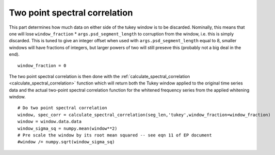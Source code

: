 Two point spectral correlation
==============================

This part determines how much data on either side of the tukey window is to be discarded. Nominally, this means that one will lose ``window_fraction`` * ``args.psd_segment_length`` to corruption from the window, i.e. this is simply discarded. This is tuned to give an integer offset when used with ``args.psd_segment_length`` equal to 8, smaller windows will have fractions of integers, but larger powers of two will still preseve this (probably not a big deal in the end). ::

  window_fraction = 0

The two point spectral correlation is then done with the :ref:`calculate_spectral_correlation <calculate_spectral_correlation>` function which will return both the Tukey window applied to the original time series data and the actual two-point spectral correlation function for the whitened frequency series from the applied whitening window. ::

  # Do two point spectral correlation
  window, spec_corr = calculate_spectral_correlation(seg_len,'tukey',window_fraction=window_fraction)
  window = window.data.data
  window_sigma_sq = numpy.mean(window**2)
  # Pre scale the window by its root mean squared -- see eqn 11 of EP document
  #window /= numpy.sqrt(window_sigma_sq)
